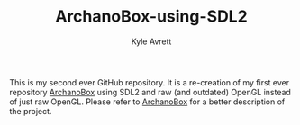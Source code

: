 #+Title: ArchanoBox-using-SDL2
#+AUTHOR: Kyle Avrett

This is my second ever GitHub repository. It is a re-creation of my first ever repository [[https://github.com/zZelman/ArchanoBox][ArchanoBox]] using SDL2 and raw (and outdated) OpenGL instead of just raw OpenGL. Please refer to [[https://github.com/zZelman/ArchanoBox][ArchanoBox]] for a better description of the project.
